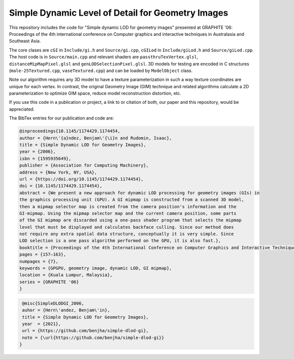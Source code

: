 
**************************************************
Simple Dynamic Level of Detail for Geometry Images
**************************************************

This repository includes the code for "Simple dynamic LOD for geometry images" presented at GRAPHITE '06: Proceedings of the 4th international conference on Computer graphics and interactive techniques in Australasia and Southeast Asia.

The core clases are ``cGI`` in ``Include/gi.h`` and ``Source/gi.cpp``, ``cGILod`` in ``Include/giLod.h`` and ``Source/giLod.cpp``. The host code is in ``Source/main.cpp`` and relevant shaders are ``passthruTexVertex.glsl``, ``distanceMipMapPixel.glsl`` and ``genLODSelectionPixel.glsl``. 3D models for testing are encoded in C structures (``male-25Textured.cpp``, ``vaseTextured.cpp``) and can be loaded by ``ModelObject`` class. 

Note our algorithm requires any 3D model to have a texture parameterization in such a way texture coordinates are unique for each vertex. In contrast, the original Geometry Image (GIM) technique and related algorithms calculate a 2D parameterization to optimize GIM space, reduce model reconstruction distortion, etc. 

If you use this code in a publication or project, a link to or citation of both, our paper and this repository, would be appreciated.

The BibTex entries for our publication and code are:

.. code-block:: bash
    
    @inproceedings{10.1145/1174429.1174454,
    author = {Hern\'{a}ndez, Benjam\'{\i}n and Rudomin, Isaac},
    title = {Simple Dynamic LOD for Geometry Images},
    year = {2006},
    isbn = {1595935649},
    publisher = {Association for Computing Machinery},
    address = {New York, NY, USA},
    url = {https://doi.org/10.1145/1174429.1174454},
    doi = {10.1145/1174429.1174454},
    abstract = {We present a new approach for dynamic LOD processing for geometry images (GIs) in
    the graphics processing unit (GPU). A GI mipmap is constructed from a scanned 3D model,
    then a mipmap selector map is created from the camera position's information and the
    GI-mipmap. Using the mipmap selector map and the current camera position, some parts
    of the GI mipmap are discarded using a one-pass shader program that selects the mipmap
    level that must be displayed and calculates backface culling. Since our method does
    not require any extra spatial data structure, conceptually it is very simple. Since
    LOD selection is a one pass algorithm performed on the GPU, it is also fast.},
    booktitle = {Proceedings of the 4th International Conference on Computer Graphics and Interactive Techniques in Australasia and Southeast Asia},
    pages = {157–163},
    numpages = {7},
    keywords = {GPGPU, geometry image, dynamic LOD, GI mipmap},
    location = {Kuala Lumpur, Malaysia},
    series = {GRAPHITE '06}
    }

.. code-block:: bash

    @misc{SimpleDLODGI_2006,
    auhor = {Hern\'andez, Benjam\'in},
    title = {Simple Dynamic LOD for Geometry Images},
    year  = {2021},
    url = {https://github.com/benjha/simple-dlod-gi},
    note = {\url{https://github.com/benjha/simple-dlod-gi}}
   }
